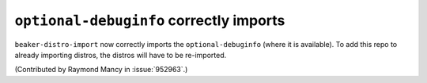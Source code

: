 ``optional-debuginfo`` correctly imports
========================================

``beaker-distro-import`` now correctly imports the ``optional-debuginfo`` (where
it is available). To add this repo to already importing distros, the distros
will have to be re-imported.

(Contributed by Raymond Mancy in :issue:`952963`.)

